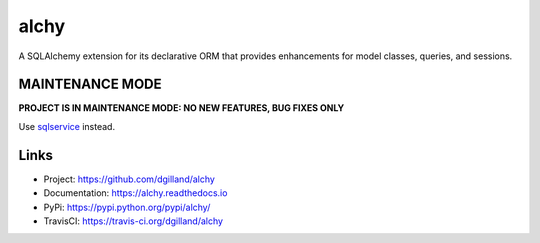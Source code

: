alchy
*****

|version| |travis| |coveralls| |license|

A SQLAlchemy extension for its declarative ORM that provides enhancements for model classes, queries, and sessions.

MAINTENANCE MODE
================

**PROJECT IS IN MAINTENANCE MODE: NO NEW FEATURES, BUG FIXES ONLY**

Use `sqlservice <https://github.com/dgilland/sqlservice>`_ instead.


Links
=====

- Project: https://github.com/dgilland/alchy
- Documentation: https://alchy.readthedocs.io
- PyPi: https://pypi.python.org/pypi/alchy/
- TravisCI: https://travis-ci.org/dgilland/alchy


.. |version| image:: http://img.shields.io/pypi/v/alchy.svg?style=flat-square
    :target: https://pypi.python.org/pypi/alchy/

.. |travis| image:: http://img.shields.io/travis/dgilland/alchy/master.svg?style=flat-square
    :target: https://travis-ci.org/dgilland/alchy

.. |coveralls| image:: http://img.shields.io/coveralls/dgilland/alchy/master.svg?style=flat-square
    :target: https://coveralls.io/r/dgilland/alchy

.. |license| image:: http://img.shields.io/pypi/l/alchy.svg?style=flat-square
    :target: https://pypi.python.org/pypi/alchy/
